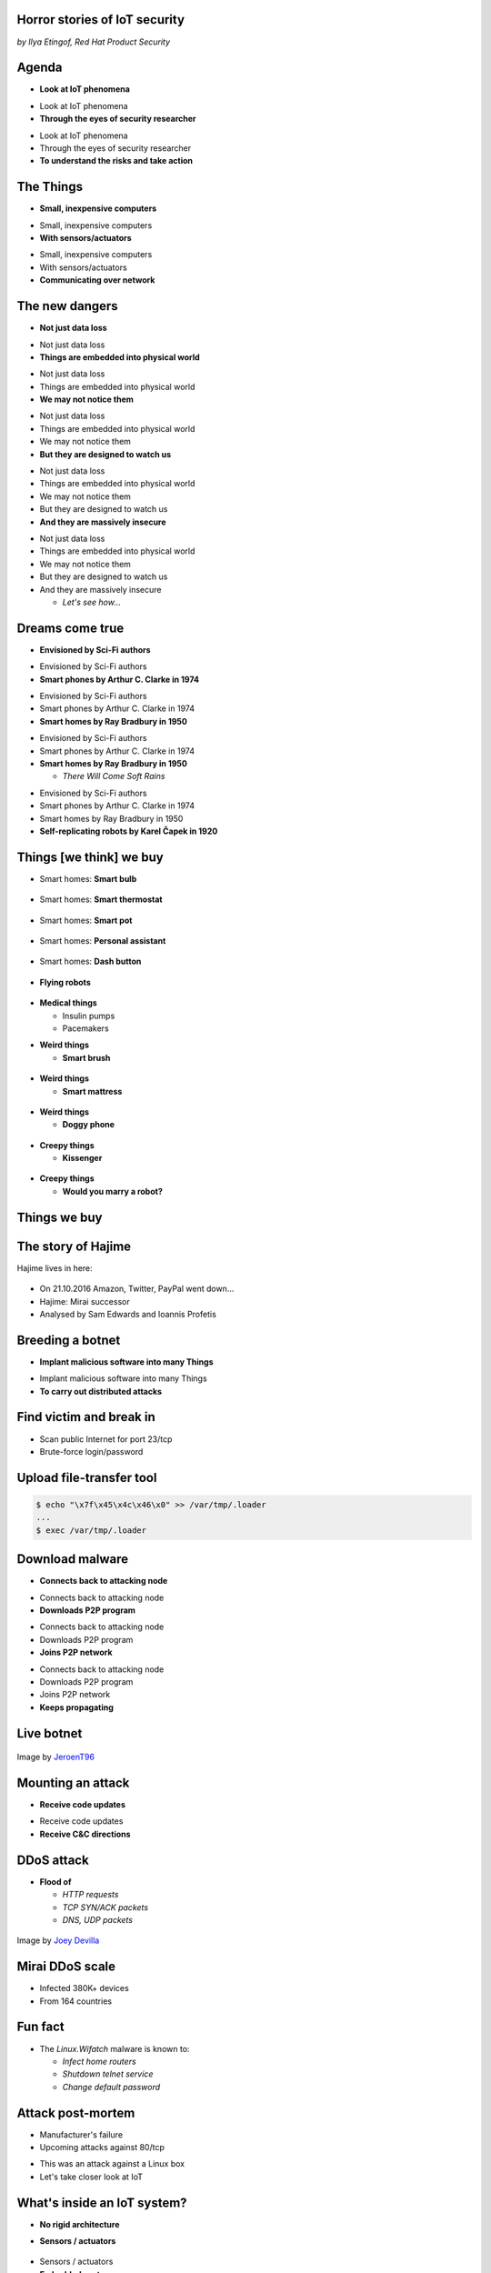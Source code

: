 
Horror stories of IoT security
==============================

*by Ilya Etingof, Red Hat Product Security*

Agenda
======

* **Look at IoT phenomena**

.. nextslide::

* Look at IoT phenomena
* **Through the eyes of security researcher**

.. nextslide::

* Look at IoT phenomena
* Through the eyes of security researcher
* **To understand the risks and take action**

The Things
==========

* **Small, inexpensive computers**

.. nextslide::

* Small, inexpensive computers
* **With sensors/actuators**

.. nextslide::

* Small, inexpensive computers
* With sensors/actuators
* **Communicating over network**

The new dangers
===============

* **Not just data loss**

.. nextslide::

* Not just data loss
* **Things are embedded into physical world**

.. nextslide::

* Not just data loss
* Things are embedded into physical world
* **We may not notice them**

.. nextslide::

* Not just data loss
* Things are embedded into physical world
* We may not notice them
* **But they are designed to watch us**

.. nextslide::

* Not just data loss
* Things are embedded into physical world
* We may not notice them
* But they are designed to watch us
* **And they are massively insecure**

.. nextslide::

* Not just data loss
* Things are embedded into physical world
* We may not notice them
* But they are designed to watch us
* And they are massively insecure

  * *Let's see how...*

Dreams come true
================

* **Envisioned by Sci-Fi authors**

.. nextslide::

* Envisioned by Sci-Fi authors
* **Smart phones by Arthur C. Clarke in 1974**

.. nextslide::

* Envisioned by Sci-Fi authors
* Smart phones by Arthur C. Clarke in 1974
* **Smart homes by Ray Bradbury in 1950**

.. nextslide::

* Envisioned by Sci-Fi authors
* Smart phones by Arthur C. Clarke in 1974
* **Smart homes by Ray Bradbury in 1950**

  * *There Will Come Soft Rains*

.. nextslide::

* Envisioned by Sci-Fi authors
* Smart phones by Arthur C. Clarke in 1974
* Smart homes by Ray Bradbury in 1950
* **Self-replicating robots by Karel Čapek in 1920**

Things [we think] we buy
========================

* Smart homes: **Smart bulb**

.. figure:: smart-bulb.jpg
   :scale: 60 %
   :align: center

.. nextslide::

* Smart homes: **Smart thermostat**

.. figure:: nest-learning-thermostat.jpg
   :scale: 50 %
   :align: center

.. nextslide::

* Smart homes: **Smart pot**

.. figure:: smart-pot.jpg
   :scale: 70 %
   :align: center

.. nextslide::

* Smart homes: **Personal assistant**

.. figure:: amazon-echo.jpg
   :scale: 80 %
   :align: center

.. nextslide::

* Smart homes: **Dash button**

.. figure:: amazon-button.png
   :scale: 90 %
   :align: center

.. nextslide::

* **Flying robots**

.. figure:: amazon-delivery-drone.jpg
   :scale: 15 %
   :align: center

.. nextslide::

* **Medical things**

  * Insulin pumps
  * Pacemakers

.. nextslide::

* **Weird things**

  * **Smart brush**

.. figure:: smart-brush.jpg
   :scale: 100 %
   :align: center

.. nextslide::

* **Weird things**

  * **Smart mattress**

.. figure:: smart-mattress.png
   :scale: 70 %
   :align: center

.. nextslide::

* **Weird things**

  * **Doggy phone**

.. figure:: doggy-phone.jpg
   :scale: 90 %
   :align: center

.. nextslide::

* **Creepy things**

  * **Kissenger**

.. figure:: kissenger.jpg
   :scale: 70 %
   :align: center

.. nextslide::

* **Creepy things**

  * **Would you marry a robot?**

.. figure:: love-and-sex-with-robots-book.jpg
   :scale: 80 %
   :align: center

Things we buy
=============

.. figure:: hacked-appliances.jpg
   :scale: 80 %
   :align: center

The story of Hajime
===================

Hajime lives in here:

.. figure:: dahua-ip-camera.png
   :scale: 99 %
   :align: center

.. nextslide::

* On 21.10.2016 Amazon, Twitter, PayPal went down...
* Hajime: Mirai successor
* Analysed by Sam Edwards and Ioannis Profetis

Breeding a botnet
=================

* **Implant malicious software into many Things**

.. nextslide::

* Implant malicious software into many Things
* **To carry out distributed attacks**

Find victim and break in
========================

* Scan public Internet for port 23/tcp
* Brute-force login/password

Upload file-transfer tool
=========================

.. code-block:: bash

   $ echo "\x7f\x45\x4c\x46\x0" >> /var/tmp/.loader
   ...
   $ exec /var/tmp/.loader

Download malware
================

* **Connects back to attacking node**

.. nextslide::

* Connects back to attacking node
* **Downloads P2P program**

.. nextslide::

* Connects back to attacking node
* Downloads P2P program
* **Joins P2P network**

.. nextslide::

* Connects back to attacking node
* Downloads P2P program
* Joins P2P network
* **Keeps propagating**

Live botnet
===========

.. figure:: botnet-architecture.gif
   :scale: 90 %
   :align: center

Image by `JeroenT96 <https://commons.wikimedia.org/w/index.php?curid=47443899>`_

Mounting an attack
==================

* **Receive code updates**

.. nextslide::

* Receive code updates
* **Receive C&C directions**

DDoS attack
===========

* **Flood of**

  * *HTTP requests*
  * *TCP SYN/ACK packets*
  * *DNS, UDP packets*

.. nextslide::

.. figure:: mirai-botnet-attack.gif
   :scale: 80 %
   :align: center

Image by `Joey Devilla <http://www.globalnerdy.com/2016/10/25/last-fridays-iot-botnet-attack-and-internet-outages-explained-for-non-techies/>`_

Mirai DDoS scale
================

* Infected 380K+ devices
* From 164 countries

Fun fact
========

* The `Linux.Wifatch` malware is known to:

  * *Infect home routers*
  * *Shutdown telnet service*
  * *Change default password*

Attack post-mortem
==================

* Manufacturer's failure
* Upcoming attacks against 80/tcp

.. nextslide::

* This was an attack against a Linux box
* Let's take closer look at IoT

What's inside an IoT system?
============================

* **No rigid architecture**

.. nextslide::

* **Sensors / actuators**

.. figure:: iot-sensors.png
   :scale: 90 %
   :align: center

.. nextslide::

* Sensors / actuators
* **Embedded system**

  * **Single-board computers**

    * *Raspberry Pi*
    * *Beagle Board*
    * *Electric Imp*
    * *Gumstix*

.. nextslide::

* Sensors / actuators
* **Embedded systems**

  * **Single-board computers**

.. figure:: raspberry-pi-pcb.jpg
   :scale: 70 %
   :align: center

.. nextslide::

* Sensors / actuators
* **Embedded systems**

  * **Microcontrollers**
   * *Arduino*
   * *Pinoccio*
   * *CubieBoard*
   * ...

.. nextslide::

* Sensors / actuators
* **Embedded systems**

.. figure:: arduino-uno-pcb.jpg
   :scale: 50 %
   :align: center

.. nextslide::

* Sensors / actuators
* Embedded systems
* **Gateways**

.. figure:: dell-edge-gateway-5000.png
   :scale: 50 %
   :align: center

.. nextslide::

* Sensors / actuators
* Embedded systems
* Gateways
* **Data platform**

.. nextslide::

* Sensors / actuators
* Embedded systems
* Gateways
* **Data platform**

  * **Cloud Service Providers**

.. nextslide::

* Sensors / actuators
* Embedded systems
* Gateways
* **Data platform**

  * **Cloud Service Providers**

      * *AWS IOT*
      * *Google Cloud IOT*
      * *Microsoft Azure IoT Suite*
      * *...*

.. nextslide::

* Let's look at another attack
* That involves the cloud

The story of a plug
===================

.. figure:: kankun-smart-plug.jpg
   :scale: 30 %
   :align: center

*Security research by Matthew Garrett and others*

.. nextslide::

* **Just a wall socket**

.. nextslide::

* Just a wall socket
* **You can turn power on/off from a smartphone**

.. nextslide::

* Just a wall socket
* You can turn power on/off from a smartphone
* **May be not only you...? ;-)**

Peek at network traffic
=======================

* UDP broadcast traffic on Wi-Fi network
* Payload looks like AES blobs

What's inside the app?
======================

* Decompiled Android app with `apktool`
* Recovered the protocol

.. code-block:: bash

    lan_phone%MAC%PASSWORD%open%request
    lan_device%MAC%PASSWORD%confirm#CHALLENGE%rack
    lan_phone%MAC%PASSWORD%confirm#CHALLENGE%request
    lan_device%MAC%PASSWORD%open%rack

Let's peek at crypto
====================

* App calls `libNDK_03.so`
* Let's run `strings` on `libNDK_03.so`
* Could one of these strings be an encryption key?

.. code-block:: bash

    $ strings libNDK_03.so
    ...
    UUPx((
    Zw–
    fdsl;mewrjope456fds4fbvfnjwaugfo
    java/lang/String
    ...

Brute force key
===============

* Capture a broadcast packet to `27431/udp`
* Try to AES decode with a candidate key
* Clear text reveals? This is the key indeed!

Remote control feature
======================

* `tcpdump` shows outgoing TCP connection
* To some server in China

Hijack plugs
============

* `MAC` is easily brute-forcible
* Majority of users leave default `PASSWORD`
* Own plugs all over the globe!

Shell injection
===============

* Control agent runs as root
* Invokes `system()`
* Not sanitizing protocol payload
* Run your code on plugs

Exploit potential
=================

* DDoS targets on Internet
* Attack targets on Wi-Fi network
* Distributed spam
* Disrupt/destroy appliances by flipping power on/off

Attack post-mortem
==================

* Hardcoded key
* Plugs enumeration flaw
* Default password

Who cares about security?
=========================

* Let's see...

IoT supply chain
================

* **IoT is a sophisticated high-tech**

.. nextslide::

* IoT is a sophisticated high-tech
* **Duct-taped together**

.. nextslide::

* IoT is a sophisticated high-tech
* Duct-taped together
* **ASAP**

.. nextslide::

* IoT is a sophisticated high-tech
* Duct-taped together
* ASAP
* **Fertile soil for bug breeding...**

.. nextslide::

* Chips manufacturers
* Boards manufacturers
* Original Design manufacturers
* Cloud Service Providers
* Original Equipment Manufacturers

The weakest link
================

* **Original Design manufacturers**

  * **Design and manufacture the product**

.. nextslide::

* **Original Design manufacturers**

  * Design and manufacture the product
  * **Many small companies from China**

.. nextslide::

* **Original Design manufacturers**

  * Design and manufacture the product
  * Many small companies from China
  * **Produce [insecure] software fast**

Who cares about security?
=========================

* **OEMs may [not] do security**

  * **Just a checkbox**

.. nextslide::

* **OEMs may [not] do security**

  * Just a checkbox
  * **No code to work with**

.. nextslide::

* **OEMs may [not] do security**

  * Just a checkbox
  * No code to work with
  * **Forward disclosures to a vendor**

.. nextslide::

* **OEMs may [not] do security**

  * Just a checkbox
  * No code to work with
  * Forward disclosures to a vendor
  * **Or sue security researcher**

Factors of insecurity
=====================

* **IoT is hot**

  * *Modern forks must have mobile apps!*

.. figure:: smart-fork.jpg
   :scale: 90 %
   :align: center

.. nextslide::

* **IoT is cool**

  * *What a gadget! I must have it NOW!*

.. figure:: egg-counter.jpg
   :scale: 80 %
   :align: center

.. nextslide::

* **IoT is paradoxical**

  * **We poke fun at smart devices...**

.. nextslide::

* **IoT is paradoxical**

  * We poke fun at smart devices...
  * **...and happily buy them**

.. nextslide::

* **IoT is easy**

  * *Just add a $5 Arduino to a coffee maker*

.. nextslide::

* **IoT is easy**

  * Just add a $5 Arduino to a coffee maker
  * *...and we are in IoT business!*

.. nextslide::

* **IoT is easy**

  * Just add a $5 Arduino to a coffee maker
  * ...and we are in IoT business!
  * *Hmm, our coffee maker demands a ransom...*

.. nextslide::

* **IoT is easy**

  * Just add a $5 Arduino to a coffee maker
  * ...and we are in IoT business!
  * Hmm, our coffee maker demands a ransom...
  * *What does "security engineering" mean?*

.. nextslide::

* **IoT is messy**

  * **Layers of software**

.. figure:: spaghetti-monster.jpg
   :scale: 100 %
   :align: center

.. nextslide::

* **IoT is messy**

  * Layers of software
  * **From uncoordinated teams**

.. nextslide::

* **IoT is messy**

  * Layers of software
  * From uncoordinated teams
  * **Went through a long supply chain**

.. nextslide::

* **IoT is misunderstood**

  * **It is a general purpose computer**

.. nextslide::

* **IoT is misunderstood**

  * It is a general purpose computer
  * **Disguised as an appliance**

.. nextslide::

* **IoT is misunderstood**

  * It is a general purpose computer
  * Disguised as an appliance
  * **Manufactured as an appliance, not software**

.. nextslide::

* **IoT is vulnerable**

  * **No CPU power for public key crypto**
  * Physical access may be easy

.. nextslide::

* **IoT is vulnerable**

  * No CPU power for public key crypto
  * **Physical access may be easy**

.. nextslide::

* **IoT is vulnerable**

  * No CPU power for public key crypto
  * Physical access may be easy
  * **Low-entropy system**

.. nextslide::

* **IoT is powerful**

  * **Billions of devices**

.. nextslide::

* **IoT is powerful**

  * Billions of devices
  * **Teraflops of processing power if harnessed**

.. nextslide::

* **Mitigation is hard**

  * **Owners misunderstand risks and do not care**

.. nextslide::

* **Mitigation is hard**

  * Owners misunderstand risks and do not care
  * **Hard for vendors to ship patches**

.. nextslide::

* **Mitigation is hard**

  * Owners misunderstand risks and do not care
  * Hard for vendors to ship patches
  * **Hard to regain control over taken over device**

.. nextslide::

* **Mitigation is hard**

  * Owners misunderstand risks and do not care
  * Hard for vendors to ship patches
  * Hard to regain control over taken over system
  * **Hard to get infected devices off the network**

.. nextslide::

* **Mitigation is hard**

  * Owners misunderstand risks and do not care
  * Hard for vendors to ship patches
  * Hard to regain control over taken over system
  * **Hard to get infected devices off the network**

    * *http://www.shodan.io*

Who cares about security?
=========================

Let's look at premium gadgets...

The story of smart lights
=========================

* **Philips Hue LED bulbs**

.. figure:: philips-hue-bulbs.png
   :scale: 70 %
   :align: center

*Researched by Eyal Ronen, Colin O’Flynn, Adi Shamir and Achi-Or Weingarten (http://iotworm.eyalro.net/)*

.. nextslide::

* Philips Hue LED bulbs
* **Most popular smart light**

.. nextslide::

* Philips Hue LED bulbs
* Most popular smart light
* **Millions sold**

Features
========

* **Can turn on/off, change luminosity, color**

.. nextslide::

* Can turn on/off, change luminosity, color
* **Through local switches, smartphone app over Internet**

Inside the bulb
===============

* Armel SoC

  * *Microprocessor, RAM, flash*
  * *Hardware AES accelerator*
  * *Zigbee network*

The lighting system
===================

* **Bulbs, switches, gateway in ZigBee network**

.. nextslide::

* Bulbs, switches, gateway in ZigBee network
* **Gateway**

  * *Also in Wi-Fi network*
  * *Supports REST API for each bulb*
  * *Connects to cloud*

ZigBee vulnerability
====================

* **Network traffic encrypted with PAN key**

.. nextslide::

* Network traffic encrypted with PAN key
* **PAN key is send to new nodes encrypted with master key**

.. nextslide::

* Network traffic encrypted with PAN key
* PAN key is send to new nodes encrypted with master key
* **Master key is leaked in 2015**

Light Link vulnerability
========================

* **Additional proximity check**

  * *By measuring RSSI*

.. nextslide::

* Additional proximity check
* **A bug makes bulb resetting**

.. nextslide::

* Additional proximity check
* A bug makes bulb resetting
* **And skipping proximity check**

On-bulb code execution
======================

* **Only possible via firmware reflash**

.. nextslide::

* Only possible via firmware reflash
* **But firmware images are signed**

Side-channel attack
===================

* **Feed bootloader fake images**

.. nextslide::

* Feed bootloader fake images
* **While watching power consumption spikes**

.. nextslide::

* Feed bootloader fake images
* While watching power consumption spikes
* **Reveals firmware signing key**

Ultimate attack
===============

* **Built compromised firmware with a worm**

.. nextslide::

* Built compromised firmware with a worm
* **Flew a drone with infected bulb near ZigBee networks**

.. nextslide::

* Built compromised firmware with a worm
* Flew a drone with infected bulb near ZigBee networks
* **Uploading malicious firmware**

Exploit potential
=================

* **Taking over or bricking bulbs**

.. nextslide::

* Taking over or bricking bulbs
* **2.4GHz network jamming**

.. nextslide::

* Taking over or bricking bulbs
* 2.4GHz network jamming
* **Worm propagation is hard to stop**

Who cares about security?
=========================

* Hardcoded encryption key
* Security through obscurity never works

Major attack vectors
====================

* **Device**

  * **Hardcoded passwords / API keys**

.. nextslide::

* **Device**

  * Hardcoded passwords / API keys
  * **Forgotten services / vendor backdoors**

.. nextslide::

* **Device**

  * Hardcoded passwords / API keys
  * Forgotten services / vendor backdoors
  * **Unsecured hardware interfaces**

.. nextslide::

* **Device**

  * Hardcoded passwords / API keys
  * Forgotten services / vendor backdoors
  * **Unsecured hardware interfaces**

    * *UART, SPI, I2O, JTAG*

.. nextslide::

* **Device**

  * Hardcoded passwords / API keys
  * Forgotten services / vendor backdoors
  * Unsecured hardware interfaces
  * **Code injection vulnerabilities**

.. nextslide::

* **Device**

  * Hardcoded passwords / API keys
  * Forgotten services / backdoors
  * Unsecured hardware interfaces
  * Code injection vulnerabilities
  * **Wireless networks vulnerabilities**

.. nextslide::

* Device
* **Platform**

  **Good old Web vulns**

    * *CSRF, XSS, SQL injection*
    * *SSL misconfiguration*

Advice for users
================

* Do not own IoT
* Research before you buy
* Prefer cloudless devices
* Research cloud data privacy policy
* Change passwords
* Apply updates
* Firewall, disable uPnP
* Setup a dedicated network for your IoT
* Disable unused features
* Be cautious when selling used IoT

Advice for developers
=====================

* Realize that you are not alone!
* Restrain from taking private data
* Force users to change password
* Never hardcode keys/passwords
* Encrypt data in motion and at rest
* Clean up before you ship (backdoors, debugging hooks)
* Follow secure IoT development practices (https://builditsecure.ly)
* Employ hackers on demand (http://bugcrowd.com)

Future IoT
==========

* **Things to become smarter**

  * **Learn and behave intelligently**

.. nextslide::

* **Things to become smarter**

  * Learn and behave intelligently
  * **Join brains**

